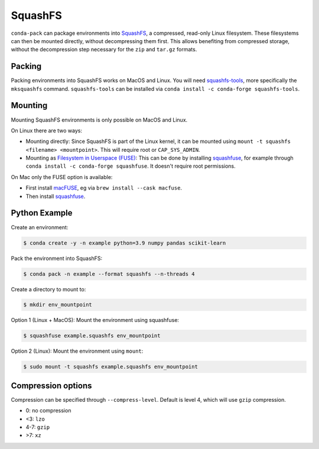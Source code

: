 SquashFS
========

``conda-pack`` can package environments into
`SquashFS <https://en.wikipedia.org/wiki/SquashFS>`_, a compressed, read-only Linux filesystem.
These filesystems can then be mounted directly, without decompressing them first.
This allows benefiting from compressed storage, without the decompression step necessary for the
``zip`` and ``tar.gz`` formats.

Packing
-------
Packing environments into SquashFS works on MacOS and Linux.
You will need `squashfs-tools <https://github.com/plougher/squashfs-tools>`_, more specifically
the ``mksquashfs`` command.
``squashfs-tools`` can be installed via ``conda install -c conda-forge squashfs-tools``.

Mounting
--------
Mounting SquashFS environments is only possible on MacOS and Linux.

On Linux there are two ways:

- Mounting directly: Since SquashFS is part of the Linux kernel, it can be mounted using
  ``mount -t squashfs <filename> <mountpoint>``. This will require root or ``CAP_SYS_ADMIN``.
- Mounting as `Filesystem in Userspace (FUSE) <https://en.wikipedia.org/wiki/Filesystem_in_Userspace>`_:
  This can be done by installing `squashfuse <https://github.com/vasi/squashfuse>`_, for example through
  ``conda install -c conda-forge squashfuse``.
  It doesn't require root permissions.

On Mac only the FUSE option is available:

- First install `macFUSE <https://macfuse.io/>`_, eg via ``brew install --cask macfuse``.
- Then install `squashfuse <https://github.com/vasi/squashfuse>`_.

Python Example
--------------

Create an environment:

.. code-block:: bash

    $ conda create -y -n example python=3.9 numpy pandas scikit-learn

Pack the environment into SquashFS:

.. code-block:: bash

    $ conda pack -n example --format squashfs --n-threads 4

Create a directory to mount to:

.. code-block:: bash

    $ mkdir env_mountpoint


Option 1 (Linux + MacOS): Mount the environment using squashfuse:

.. code-block:: bash

    $ squashfuse example.squashfs env_mountpoint

Option 2 (Linux): Mount the environment using ``mount``:

.. code-block:: bash

    $ sudo mount -t squashfs example.squashfs env_mountpoint

Compression options
-------------------

Compression can be specified through ``--compress-level``.
Default is level 4, which will use ``gzip`` compression.

- 0: no compression
- <3: ``lzo``
- 4-7: ``gzip``
- >7: ``xz``